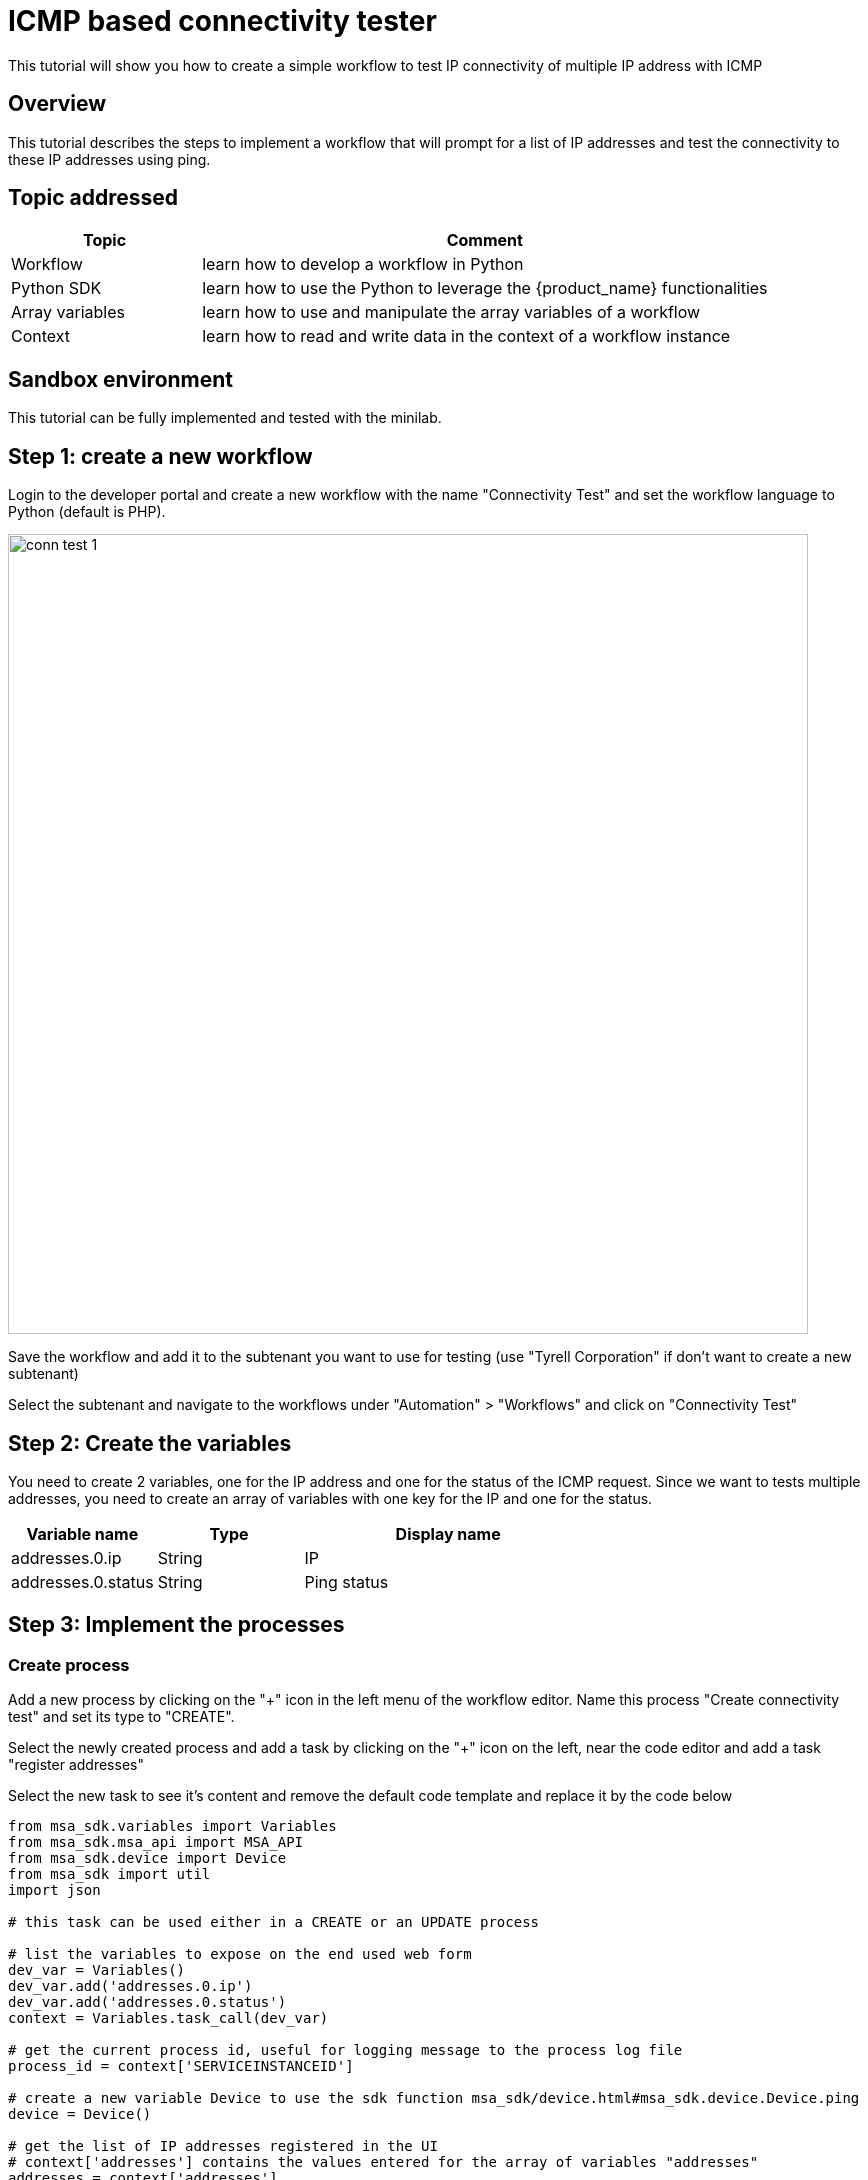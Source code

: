 = ICMP based connectivity tester
ifndef::imagesdir[:imagesdir: images]
ifdef::env-github,env-browser[:outfilesuffix: .adoc]


This tutorial will show you how to create a simple workflow to test IP connectivity of multiple IP address with ICMP

== Overview

This tutorial describes the steps to implement a workflow that will prompt for a list of IP addresses and test the connectivity to these IP addresses using ping.

== Topic addressed

[cols="25%,75%",options="header"]
|===
|Topic | Comment
| Workflow | learn how to develop a workflow in Python 
| Python SDK |  learn how to use the Python to leverage the {product_name} functionalities 
| Array variables |  learn how to use and manipulate the array variables of a workflow
| Context | learn how to read and write data in the context of a workflow instance  
|===

== Sandbox environment

This tutorial can be fully implemented and tested with the minilab.

== Step 1: create a new workflow

Login to the developer portal and create a new workflow with the name "Connectivity Test" and set the workflow language to Python (default is PHP).

image:conn_test_1.png[width=800px]

Save the workflow and add it to the subtenant you want to use for testing (use "Tyrell Corporation" if don't want to create a new subtenant)

Select the subtenant and navigate to the workflows under "Automation" > "Workflows" and click on "Connectivity Test"

== Step 2: Create the variables

You need to create 2 variables, one for the IP address and one for the status of the ICMP request. Since we want to tests multiple addresses, you need to create an array of variables with one key for the IP and one for the status.

[cols="25%,25%,50%",options="header"]
|===
| Variable name | Type | Display name
| addresses.0.ip | String | IP
| addresses.0.status | String | Ping status
|===

== Step 3: Implement the processes

=== Create process

Add a new process by clicking on the "+" icon in the left menu of the workflow editor. Name this process "Create connectivity test" and set its type to "CREATE".

Select the newly created process and add a task by clicking on the "+" icon on the left, near the code editor and add a task "register addresses"

Select the new task to see it's content and remove the default code template and replace it by the code below

[source, python]
----
from msa_sdk.variables import Variables
from msa_sdk.msa_api import MSA_API
from msa_sdk.device import Device
from msa_sdk import util
import json

# this task can be used either in a CREATE or an UPDATE process

# list the variables to expose on the end used web form
dev_var = Variables()
dev_var.add('addresses.0.ip')
dev_var.add('addresses.0.status')
context = Variables.task_call(dev_var)

# get the current process id, useful for logging message to the process log file
process_id = context['SERVICEINSTANCEID']

# create a new variable Device to use the sdk function msa_sdk/device.html#msa_sdk.device.Device.ping 
device = Device()       

# get the list of IP addresses registered in the UI
# context['addresses'] contains the values entered for the array of variables "addresses"
addresses = context['addresses']

# for each IP addresses
i=0
for address in addresses:
  ip = address['ip']
  
  # call the ping function with the IP
  # the ping function will call a function implemented in the CoreEngine: the ping will be done from the container msa_sms
  ping_result = device.ping(ip)
  
  # log the result in the log file process-xx.log
  util.log_to_process_file(process_id, ping_result)
  
  # get the JSON result as a Python object
  ping_result_json = json.loads(ping_result)
  
  # update the addresses with the ping status
  num = len(context['addresses'])
  context['addresses'][i] = {}
  context['addresses'][i]['ip'] = ip
  context['addresses'][i]['status'] = ping_result_json['status']
  i += 1


# prepare the exit status of the task
ret = MSA_API.process_content('ENDED', 'IP addresses tested', context, True)
print(ret)
----

== Step 4: test the process

Save the workflow and click on the button "+ Create connectivity test" to execute the process. A user form will prompt you for a list of IP addresses.

image:conn_test_2.png[width=800px]

Click on "Run" to launch the process execution.

== Next Steps

As an evolution of this workflow, you can add a process to update your test. You can simply reuse the same code as the create process, just set the process type to "Update"

You can also add a process to delete your workflow instances by adding a new process with an single empty task.